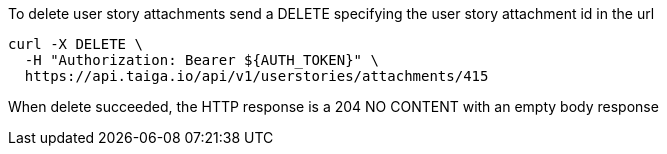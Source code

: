 To delete user story attachments send a DELETE specifying the user story attachment id in the url

[source,bash]
----
curl -X DELETE \
  -H "Authorization: Bearer ${AUTH_TOKEN}" \
  https://api.taiga.io/api/v1/userstories/attachments/415
----

When delete succeeded, the HTTP response is a 204 NO CONTENT with an empty body response
